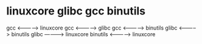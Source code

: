 * linuxcore glibc gcc binutils
  gcc        <----------->     linuxcore
  gcc        <----------->     glibc
  gcc        <----------->     binutils
  glibc      <----------->     binutils
  glibc      ------------>     linuxcore
  binutils   <----------->     linuxcore
